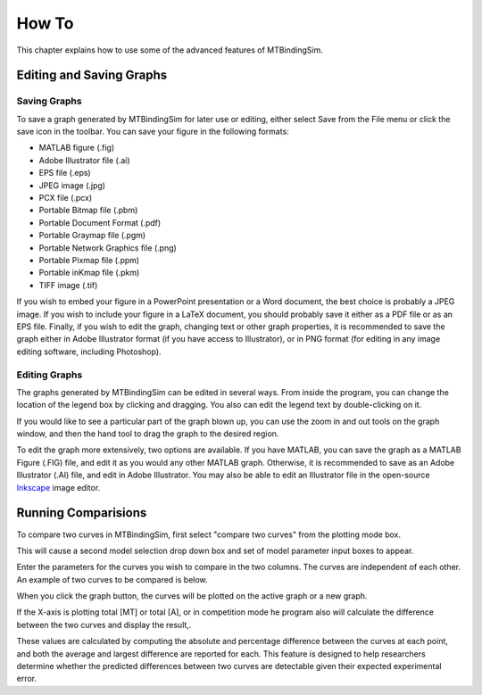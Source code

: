 ======
How To
======

This chapter explains how to use some of the advanced features of 
MTBindingSim.

.. raw:: wikir
   
   <wiki:toc max_depth="1" />
   


Editing and Saving Graphs
=========================

Saving Graphs
-------------

To save a graph generated by MTBindingSim for later use or editing, 
either select Save from the File menu or click the save icon in the 
toolbar. You can save your figure in the following formats:

- MATLAB figure (.fig)
- Adobe Illustrator file (.ai)
- EPS file (.eps)
- JPEG image (.jpg)
- PCX file (.pcx)
- Portable Bitmap file (.pbm)
- Portable Document Format (.pdf)
- Portable Graymap file (.pgm)
- Portable Network Graphics file (.png)
- Portable Pixmap file (.ppm)
- Portable inKmap file (.pkm)
- TIFF image (.tif)

If you wish to embed your figure in a PowerPoint presentation or a Word 
document, the best choice is probably a JPEG image.  If you wish to 
include your figure in a LaTeX document, you should probably save it 
either as a PDF file or as an EPS file.  Finally, if you wish to edit 
the graph, changing text or other graph properties, it is recommended to 
save the graph either in Adobe Illustrator format (if you have access to 
Illustrator), or in PNG format (for editing in any image editing 
software, including Photoshop).


Editing Graphs
--------------

The graphs generated by MTBindingSim can be edited in several ways. From 
inside the program, you can change the location of the legend box by 
clicking and dragging. You also can edit the legend text by 
double-clicking on it.

If you would like to see a particular part of the graph blown up, you can 
use the zoom in and out tools on the graph window, and then the hand tool 
to drag the graph to the desired region.

To edit the graph more extensively, two options are available. If you 
have MATLAB, you can save the graph as a MATLAB Figure (.FIG) file, and 
edit it as you would any other MATLAB graph. Otherwise, it is 
recommended to save as an Adobe Illustrator (.AI) file, and edit in 
Adobe Illustrator.  You may also be able to edit an Illustrator file in 
the open-source `Inkscape <http://www.inkscape.org/>`_ image editor.


Running Comparisions
====================

To compare two curves in MTBindingSim, first select "compare two curves" 
from the plotting mode box.

.. image:: $(IMAGES)/howto-selectcomp
   :width: 1.44in
   :align: center

This will cause a second model selection drop down box and set of model 
parameter input boxes to appear.

Enter the parameters for the curves you wish to compare in the two 
columns. The curves are independent of each other. An example of two 
curves to be compared is below.

.. image:: $(IMAGES)/howto-enter2
   :width: 5.127in
   :align: center

When you click the graph button, the curves will be plotted on the active 
graph or a new graph.

.. image:: $(IMAGES)/howto-2curves
   :width: 4.047in
   :align: center

If the X-axis is plotting total [MT] or total [A], 
or in competition mode he program also will calculate the difference between the two curves 
and display the result,.

.. image:: $(IMAGES)/howto-result
   :width: 2.013in
   :align: center

These values are calculated by computing the absolute and percentage 
difference between the curves at each point, and both the average and 
largest difference are reported for each. This feature is designed to 
help researchers determine whether the predicted differences between two 
curves are detectable given their expected experimental error.
